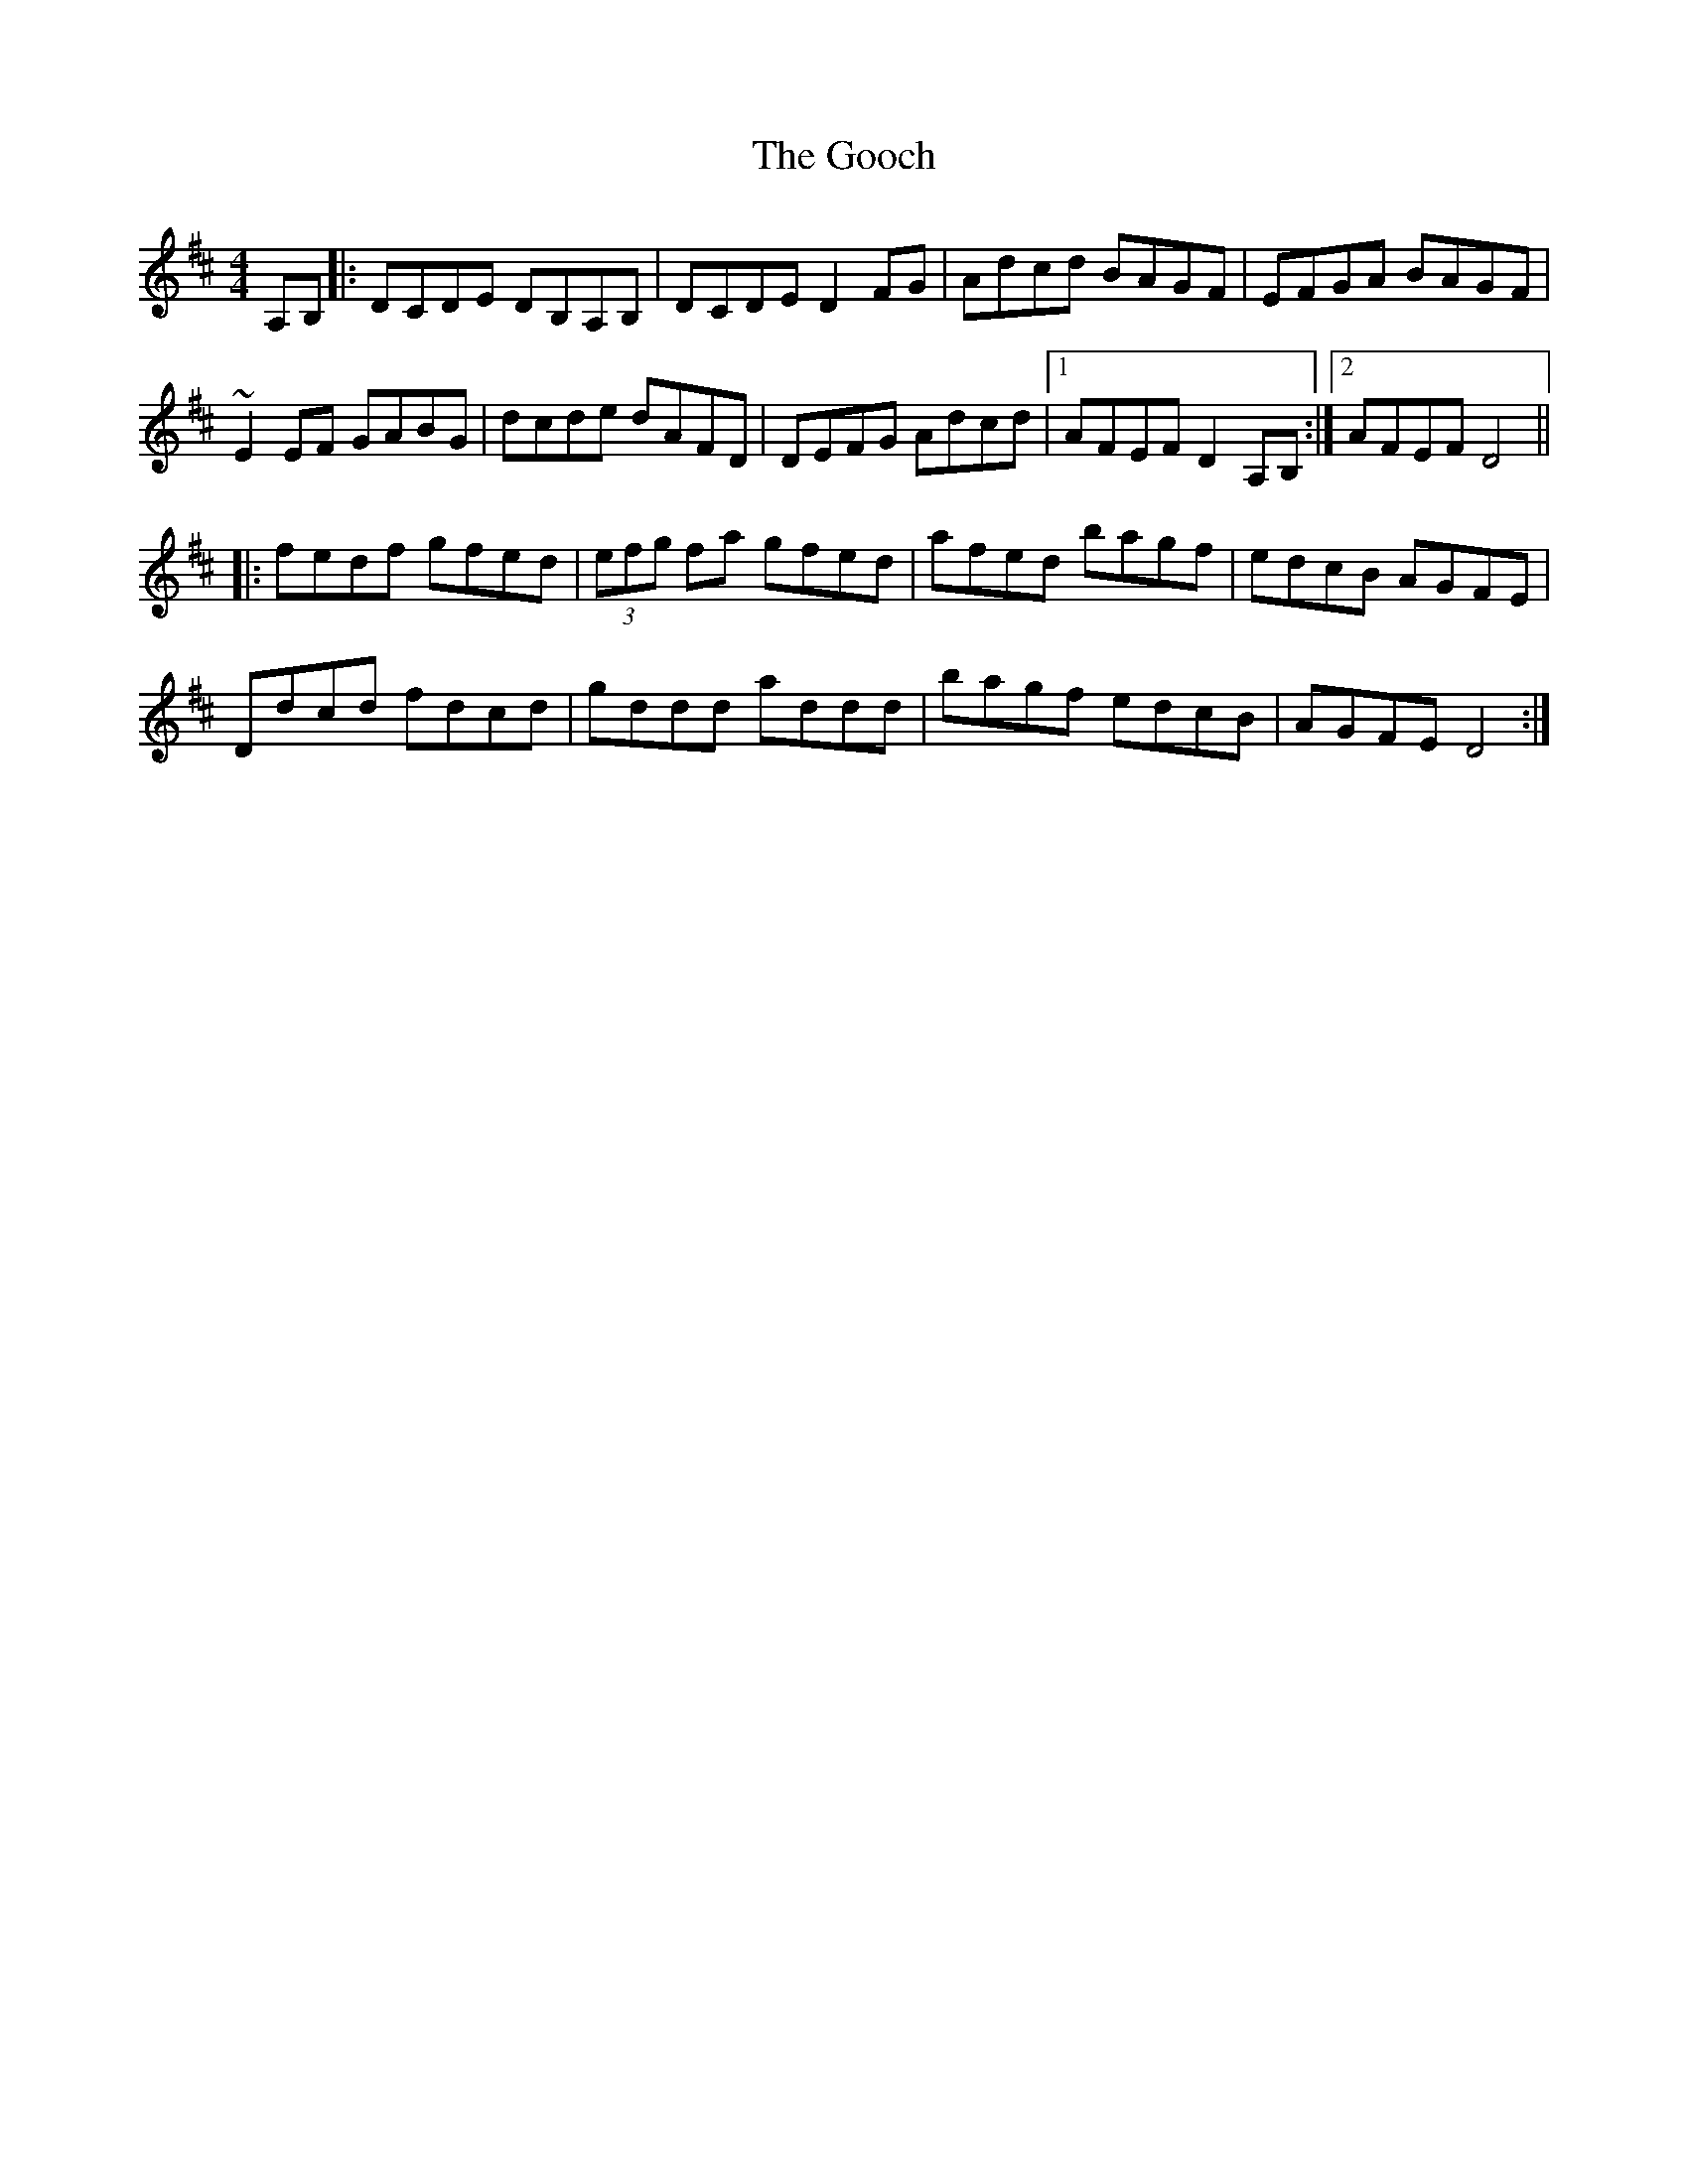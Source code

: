 X: 15750
T: Gooch, The
R: reel
M: 4/4
K: Dmajor
A,B,|:DCDE DB,A,B,|DCDE D2FG|Adcd BAGF|EFGA BAGF|
~E2EF GABG|dcde dAFD|DEFG Adcd|1 AFEF D2A,B,:|2 AFEF D4||
|:fedf gfed|(3efg fa gfed|afed bagf|edcB AGFE|
Ddcd fdcd|gddd addd|bagf edcB|AGFE D4:|

